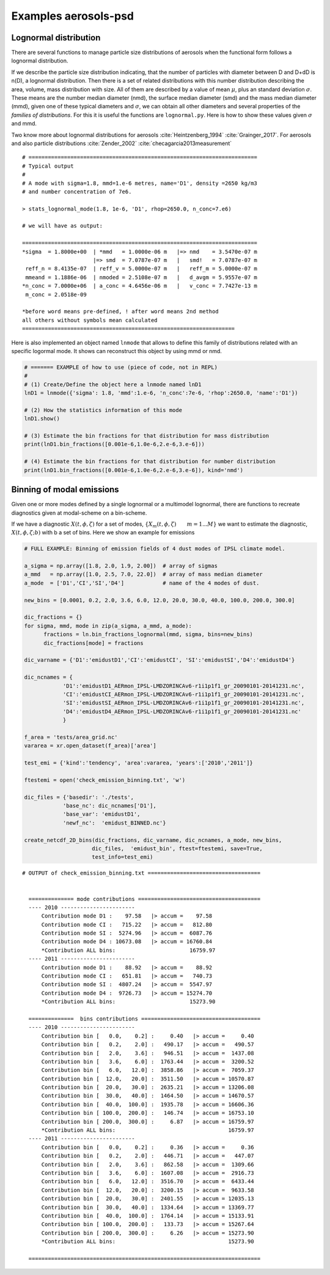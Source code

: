 





Examples aerosols-psd
---------------------

.. _ln_example:

Lognormal distribution
^^^^^^^^^^^^^^^^^^^^^^

There are several functions to manage particle size distributions of
aerosols when the functional form follows a lognormal distribution.

If we describe the particle size distribution indicating,
that the number of particles with diameter between D and D+dD is n(D),
a lognormal distribution. Then there is a set of related distributions
with this number distribution describing the area, volume, mass distribution 
with size. All of them are described by a value of mean :math:`\mu`, plus an standard
deviation :math:`\sigma`. These means are the number median diameter (nmd), the
surface median diameter (smd) and the mass median diameter (mmd), given one of these 
typical diameters and :math:`\sigma`, we can obtain all other diameters
and several properties of the *families of distributions*. For this
it is useful the functions are ``lognormal.py``. Here is how to show
these values given :math:`\sigma` and mmd.

Two know more about lognormal distributions for aerosols :cite:`Heintzenberg_1994`
:cite:`Grainger_2017`. For aerosols and also particle distributions :cite:`Zender_2002`
:cite:`checagarcia2013measurement`


::
 
   # =======================================================================
   # Typical output 
   # 
   # A mode with sigma=1.8, mmd=1.e-6 metres, name='D1', density =2650 kg/m3
   # and number concentration of 7e6.

   > stats_lognormal_mode(1.8, 1e-6, 'D1', rhop=2650.0, n_conc=7.e6)

   # we will have as output:

   =========================================================================
   *sigma  = 1.8000e+00  | *mmd   = 1.0000e-06 m   |=> nmd    = 3.5470e-07 m 
                         |=> smd  = 7.0787e-07 m   |   smd!   = 7.0787e-07 m 
    reff_n = 8.4135e-07  | reff_v = 5.0000e-07 m   |   reff_m = 5.0000e-07 m 
    mmeand = 1.1886e-06  | nmoded = 2.5108e-07 m   |   d_avgm = 5.9557e-07 m 
   *n_conc = 7.0000e+06  | a_conc = 4.6456e-06 m   |   v_conc = 7.7427e-13 m 
    m_conc = 2.0518e-09   

   *before word means pre-defined, ! after word means 2nd method 
   all others without symbols mean calculated
   ==================================================================

Here is also implemented an object named ``lnmode`` that allows to define this
family of distributions related with an specific logormal mode. It shows
can reconstruct this object by using mmd or nmd.  


.. code-block:: python

   # ======= EXAMPLE of how to use (piece of code, not in REPL)
   #
   # (1) Create/Define the object here a lnmode named lnD1
   lnD1 = lnmode({'sigma': 1.8, 'mmd':1.e-6, 'n_conc':7e-6, 'rhop':2650.0, 'name':'D1'})

   # (2) How the statistics information of this mode
   lnD1.show()

   # (3) Estimate the bin fractions for that distribution for mass distribution 
   print(lnD1.bin_fractions([0.001e-6,1.0e-6,2.e-6,3.e-6]))

   # (4) Estimate the bin fractions for that distribution for number distribution
   print(lnD1.bin_fractions([0.001e-6,1.0e-6,2.e-6,3.e-6]), kind='nmd')



.. _bins_emi_example:

Binning of modal emissions 
^^^^^^^^^^^^^^^^^^^^^^^^^^

Given one or more modes defined by a single lognormal or a multimodel lognormal, there
are functions to recreate diagnostics given at modal-scheme on a bin-scheme. 

If we have a diagnostic :math:`X(t,\phi,\zeta)` for a set of modes,
:math:`\{X_{m}(t,\phi,\zeta)\qquad m=1...M\}` we want to estimate the diagnostic,
:math:`X(t,\phi,\zeta; b)` with b a set of bins. Here we show an example for emissions


.. code-block:: python

      # FULL EXAMPLE: Binning of emission fields of 4 dust modes of IPSL climate model.
 
      a_sigma = np.array([1.8, 2.0, 1.9, 2.00])  # array of sigmas
      a_mmd   = np.array([1.0, 2.5, 7.0, 22.0])  # array of mass median diameter
      a_mode  = ['D1','CI','SI','D4']            # name of the 4 modes of dust.

      new_bins = [0.0001, 0.2, 2.0, 3.6, 6.0, 12.0, 20.0, 30.0, 40.0, 100.0, 200.0, 300.0]

      dic_fractions = {}
      for sigma, mmd, mode in zip(a_sigma, a_mmd, a_mode): 
            fractions = ln.bin_fractions_lognormal(mmd, sigma, bins=new_bins)
            dic_fractions[mode] = fractions

      dic_varname = {'D1':'emidustD1','CI':'emidustCI', 'SI':'emidustSI','D4':'emidustD4'}

      dic_ncnames = {
                  'D1':'emidustD1_AERmon_IPSL-LMDZORINCAv6-r1i1p1f1_gr_20090101-20141231.nc',
                  'CI':'emidustCI_AERmon_IPSL-LMDZORINCAv6-r1i1p1f1_gr_20090101-20141231.nc',
                  'SI':'emidustSI_AERmon_IPSL-LMDZORINCAv6-r1i1p1f1_gr_20090101-20141231.nc',
                  'D4':'emidustD4_AERmon_IPSL-LMDZORINCAv6-r1i1p1f1_gr_20090101-20141231.nc'
                  }

      f_area = 'tests/area_grid.nc'
      vararea = xr.open_dataset(f_area)['area']

      test_emi = {'kind':'tendency', 'area':vararea, 'years':['2010','2011']}

      ftestemi = open('check_emission_binning.txt', 'w')

      dic_files = {'basedir': './tests',
                  'base_nc': dic_ncnames['D1'], 
                  'base_var': 'emidustD1',           
                  'newf_nc':  'emidust_BINNED.nc'}

      create_netcdf_2D_bins(dic_fractions, dic_varname, dic_ncnames, a_mode, new_bins,
                           dic_files,  'emidust_bin', ftest=ftestemi, save=True,
                           test_info=test_emi)


::

      # OUTPUT of check_emission_binning.txt ===================================


        ============== mode contributions ====================================== 
        ---- 2010 ----------------------- 
            Contribution mode D1 :    97.58   |> accum =    97.58 
            Contribution mode CI :   715.22   |> accum =   812.80 
            Contribution mode SI :  5274.96   |> accum =  6087.76 
            Contribution mode D4 : 10673.08   |> accum = 16760.84 
            *Contribution ALL bins:                       16759.97 
        ---- 2011 ----------------------- 
            Contribution mode D1 :    88.92   |> accum =    88.92 
            Contribution mode CI :   651.81   |> accum =   740.73 
            Contribution mode SI :  4807.24   |> accum =  5547.97 
            Contribution mode D4 :  9726.73   |> accum = 15274.70 
            *Contribution ALL bins:                       15273.90 
        
        ==============  bins contributions =====================================
        ---- 2010 ----------------------- 
            Contribution bin [   0.0,    0.2] :     0.40   |> accum =     0.40 
            Contribution bin [   0.2,    2.0] :   490.17   |> accum =   490.57 
            Contribution bin [   2.0,    3.6] :   946.51   |> accum =  1437.08 
            Contribution bin [   3.6,    6.0] :  1763.44   |> accum =  3200.52 
            Contribution bin [   6.0,   12.0] :  3858.86   |> accum =  7059.37 
            Contribution bin [  12.0,   20.0] :  3511.50   |> accum = 10570.87 
            Contribution bin [  20.0,   30.0] :  2635.21   |> accum = 13206.08 
            Contribution bin [  30.0,   40.0] :  1464.50   |> accum = 14670.57 
            Contribution bin [  40.0,  100.0] :  1935.78   |> accum = 16606.36 
            Contribution bin [ 100.0,  200.0] :   146.74   |> accum = 16753.10 
            Contribution bin [ 200.0,  300.0] :     6.87   |> accum = 16759.97 
            *Contribution ALL bins:                                   16759.97 
        ---- 2011 ----------------------- 
            Contribution bin [   0.0,    0.2] :     0.36   |> accum =     0.36 
            Contribution bin [   0.2,    2.0] :   446.71   |> accum =   447.07 
            Contribution bin [   2.0,    3.6] :   862.58   |> accum =  1309.66 
            Contribution bin [   3.6,    6.0] :  1607.08   |> accum =  2916.73 
            Contribution bin [   6.0,   12.0] :  3516.70   |> accum =  6433.44 
            Contribution bin [  12.0,   20.0] :  3200.15   |> accum =  9633.58 
            Contribution bin [  20.0,   30.0] :  2401.55   |> accum = 12035.13 
            Contribution bin [  30.0,   40.0] :  1334.64   |> accum = 13369.77 
            Contribution bin [  40.0,  100.0] :  1764.14   |> accum = 15133.91 
            Contribution bin [ 100.0,  200.0] :   133.73   |> accum = 15267.64 
            Contribution bin [ 200.0,  300.0] :     6.26   |> accum = 15273.90 
            *Contribution ALL bins:                                   15273.90 

        ========================================================================



